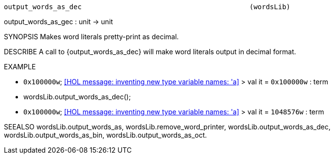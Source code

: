 ----------------------------------------------------------------------
output_words_as_dec                                         (wordsLib)
----------------------------------------------------------------------
output_words_as_gec : unit -> unit

SYNOPSIS
Makes word literals pretty-print as decimal.

DESCRIBE
A call to {output_words_as_dec} will make word literals output in decimal format.

EXAMPLE

- ``0x100000w``;
<<HOL message: inventing new type variable names: 'a>>
> val it = ``0x100000w`` : term
- wordsLib.output_words_as_dec();
- ``0x100000w``;
<<HOL message: inventing new type variable names: 'a>>
> val it = ``1048576w`` : term


SEEALSO
wordsLib.output_words_as, wordsLib.remove_word_printer,
wordsLib.output_words_as_dec, wordsLib.output_words_as_bin,
wordsLib.output_words_as_oct.

----------------------------------------------------------------------
